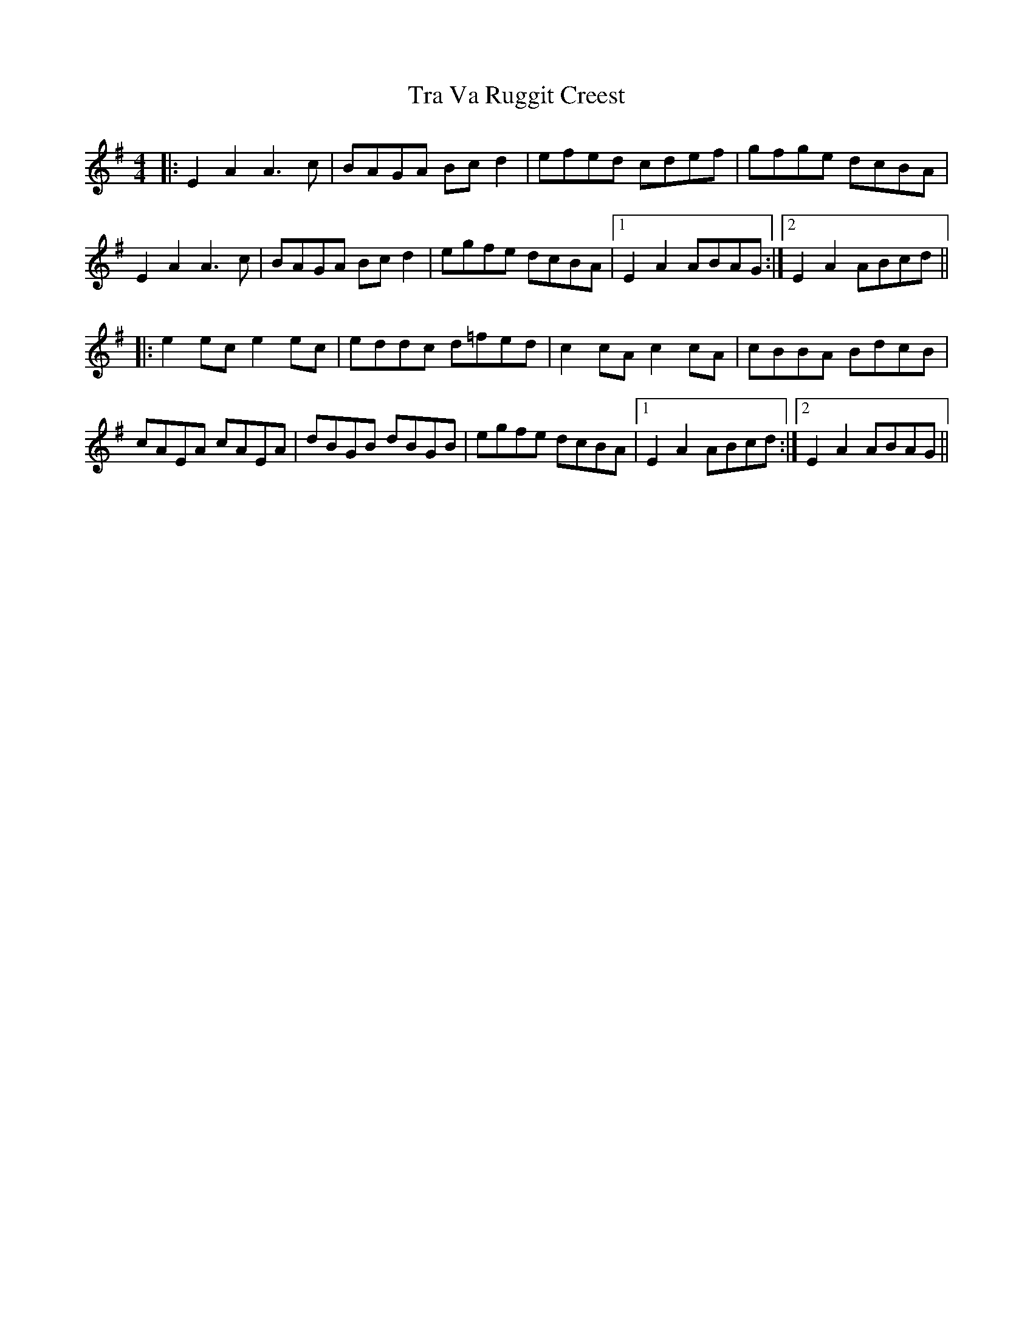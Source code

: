 X: 40803
T: Tra Va Ruggit Creest
R: reel
M: 4/4
K: Adorian
|:E2 A2 A3 c|BAGA Bcd2|efed cdef|gfge dcBA|
E2A2A3c|BAGA Bcd2|egfe dcBA|1 E2A2 ABAG:|2 E2A2ABcd||
|:e2ec e2ec|eddc d=fed|c2cA c2cA|cBBA BdcB|
cAEA cAEA|dBGB dBGB|egfe dcBA|1 E2A2 ABcd:|2 E2A2 ABAG||


